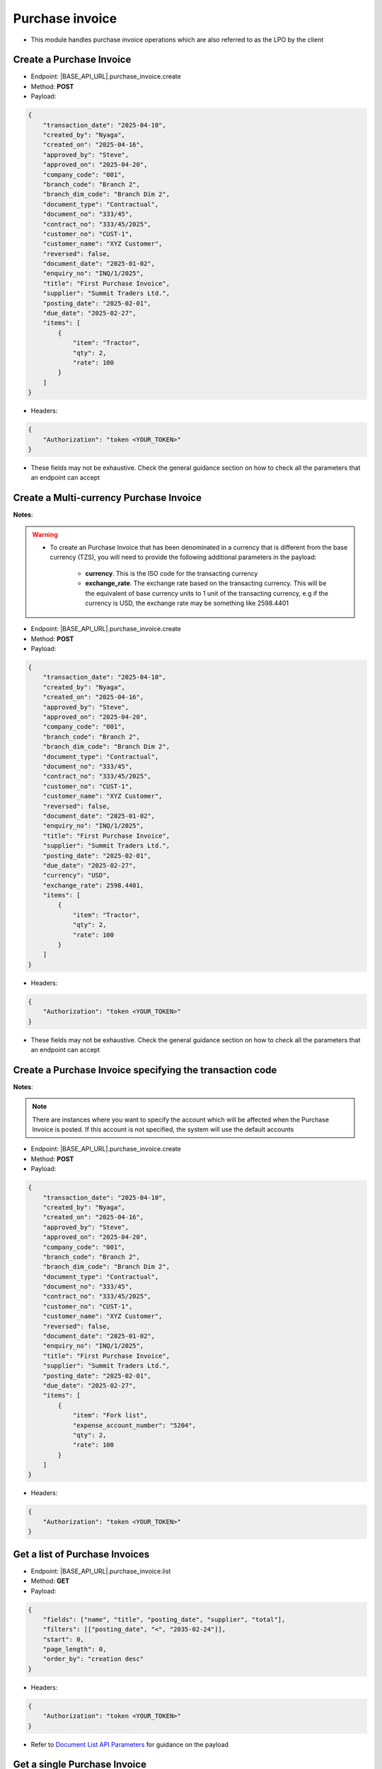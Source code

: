 
Purchase invoice
================

- This module handles purchase invoice operations which are also referred to as the LPO by the client

Create a Purchase Invoice
-------------------------

- Endpoint: |BASE_API_URL|.purchase_invoice.create
- Method: **POST**
- Payload:

.. code-block:: json

    {
        "transaction_date": "2025-04-10",
        "created_by": "Nyaga",
        "created_on": "2025-04-16",
        "approved_by": "Steve",
        "approved_on": "2025-04-20",
        "company_code": "001",
        "branch_code": "Branch 2",
        "branch_dim_code": "Branch Dim 2",
        "document_type": "Contractual",
        "document_no": "333/45",
        "contract_no": "333/45/2025",
        "customer_no": "CUST-1",
        "customer_name": "XYZ Customer",
        "reversed": false,
        "document_date": "2025-01-02",
        "enquiry_no": "INQ/1/2025",
        "title": "First Purchase Invoice",
        "supplier": "Summit Traders Ltd.",
        "posting_date": "2025-02-01",
        "due_date": "2025-02-27",
        "items": [
            {
                "item": "Tractor",
                "qty": 2,
                "rate": 100
            }
        ]
    }


- Headers:

.. code-block:: json

    {
        "Authorization": "token <YOUR_TOKEN>"
    }


- These fields may not be exhaustive. Check the general guidance section on how to check all the parameters that an endpoint can accept


Create a Multi-currency Purchase Invoice
----------------------------------------

**Notes**:

.. warning:: 

    - To create an Purchase Invoice that has been denominated in a currency that is different from the base currency (TZS), you will need to provide the following additional parameters in the payload:

        - **currency**. This is the ISO code for the transacting currency
  
        - **exchange_rate**. The exchange rate based on the transacting currency. This will be the equivalent of base currency units to 1 unit of the transacting currency, e.g if the currency is USD, the exchange rate may be something like 2598.4401


- Endpoint: |BASE_API_URL|.purchase_invoice.create
- Method: **POST**
- Payload:

.. code-block:: json

    {
        "transaction_date": "2025-04-10",
        "created_by": "Nyaga",
        "created_on": "2025-04-16",
        "approved_by": "Steve",
        "approved_on": "2025-04-20",
        "company_code": "001",
        "branch_code": "Branch 2",
        "branch_dim_code": "Branch Dim 2",
        "document_type": "Contractual",
        "document_no": "333/45",
        "contract_no": "333/45/2025",
        "customer_no": "CUST-1",
        "customer_name": "XYZ Customer",
        "reversed": false,
        "document_date": "2025-01-02",
        "enquiry_no": "INQ/1/2025",
        "title": "First Purchase Invoice",
        "supplier": "Summit Traders Ltd.",
        "posting_date": "2025-02-01",
        "due_date": "2025-02-27",
        "currency": "USD",
        "exchange_rate": 2598.4401,
        "items": [
            {
                "item": "Tractor",
                "qty": 2,
                "rate": 100
            }
        ]
    }


- Headers:

.. code-block:: json

    {
        "Authorization": "token <YOUR_TOKEN>"
    }


- These fields may not be exhaustive. Check the general guidance section on how to check all the parameters that an endpoint can accept


Create a Purchase Invoice specifying the transaction code
---------------------------------------------------------

**Notes**:

.. note:: 

    There are instances where you want to specify the account which will be affected when the Purchase Invoice is posted. If this account is not specified, the system will use the default accounts

- Endpoint: |BASE_API_URL|.purchase_invoice.create
- Method: **POST**
- Payload:

.. code-block:: json

    {
        "transaction_date": "2025-04-10",
        "created_by": "Nyaga",
        "created_on": "2025-04-16",
        "approved_by": "Steve",
        "approved_on": "2025-04-20",
        "company_code": "001",
        "branch_code": "Branch 2",
        "branch_dim_code": "Branch Dim 2",
        "document_type": "Contractual",
        "document_no": "333/45",
        "contract_no": "333/45/2025",
        "customer_no": "CUST-1",
        "customer_name": "XYZ Customer",
        "reversed": false,
        "document_date": "2025-01-02",
        "enquiry_no": "INQ/1/2025",
        "title": "First Purchase Invoice",
        "supplier": "Summit Traders Ltd.",
        "posting_date": "2025-02-01",
        "due_date": "2025-02-27",
        "items": [
            {
                "item": "Fork list",
                "expense_account_number": "5204",
                "qty": 2,
                "rate": 100
            }
        ]
    }


- Headers:

.. code-block:: json

    {
        "Authorization": "token <YOUR_TOKEN>"
    }


Get a list of Purchase Invoices
-------------------------------

- Endpoint: |BASE_API_URL|.purchase_invoice.list
- Method: **GET**
- Payload:

.. code-block:: json

    {
        "fields": ["name", "title", "posting_date", "supplier", "total"],
        "filters": [["posting_date", "<", "2035-02-24"]],
        "start": 0,
        "page_length": 0,
        "order_by": "creation desc"
    }


- Headers:

.. code-block:: json

    {
        "Authorization": "token <YOUR_TOKEN>"
    }


- Refer to `Document List API Parameters <general-guidance.html>`_ for guidance on the payload


Get a single Purchase Invoice
-----------------------------

- Endpoint: |BASE_API_URL|.purchase_invoice.get
- Method: **GET**
- Payload:

.. code-block:: json

    {
        "doc_id_": "ACC-PINV-2025-00010"
    }


- Headers:

.. code-block:: json

    {
        "Authorization": "token <YOUR_TOKEN>"
    }


Delete a Purchase Invoice
-------------------------

- Endpoint: |BASE_API_URL|.purchase_invoice.delete
- Method: **DELETE**
- Payload:

.. code-block:: json

    {
        "doc_id_": "ACC-PINV-2025-00010"
    }

